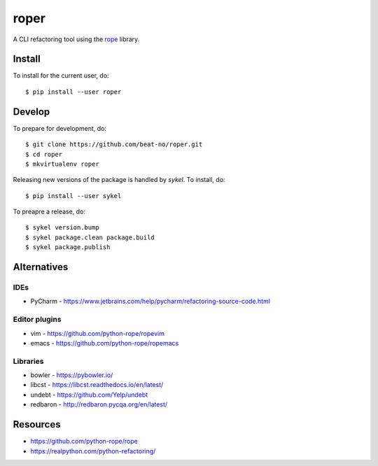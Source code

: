 =====
roper
=====

A CLI refactoring tool using the `rope <https://github.com/python-rope/rope>`_ library.

Install
=======
To install for the current user, do::

    $ pip install --user roper

Develop
=======
To prepare for development, do::

    $ git clone https://github.com/beat-no/roper.git
    $ cd roper
    $ mkvirtualenv roper

Releasing new versions of the package is handled by `sykel`. To install, do::

    $ pip install --user sykel

To preapre a release, do::

    $ sykel version.bump
    $ sykel package.clean package.build
    $ sykel package.publish


Alternatives
============

IDEs
----
* PyCharm - https://www.jetbrains.com/help/pycharm/refactoring-source-code.html

Editor plugins
--------------
* vim - https://github.com/python-rope/ropevim
* emacs - https://github.com/python-rope/ropemacs

Libraries
---------
* bowler - https://pybowler.io/
* libcst - https://libcst.readthedocs.io/en/latest/
* undebt - https://github.com/Yelp/undebt
* redbaron - http://redbaron.pycqa.org/en/latest/

Resources
=========
* https://github.com/python-rope/rope
* https://realpython.com/python-refactoring/
